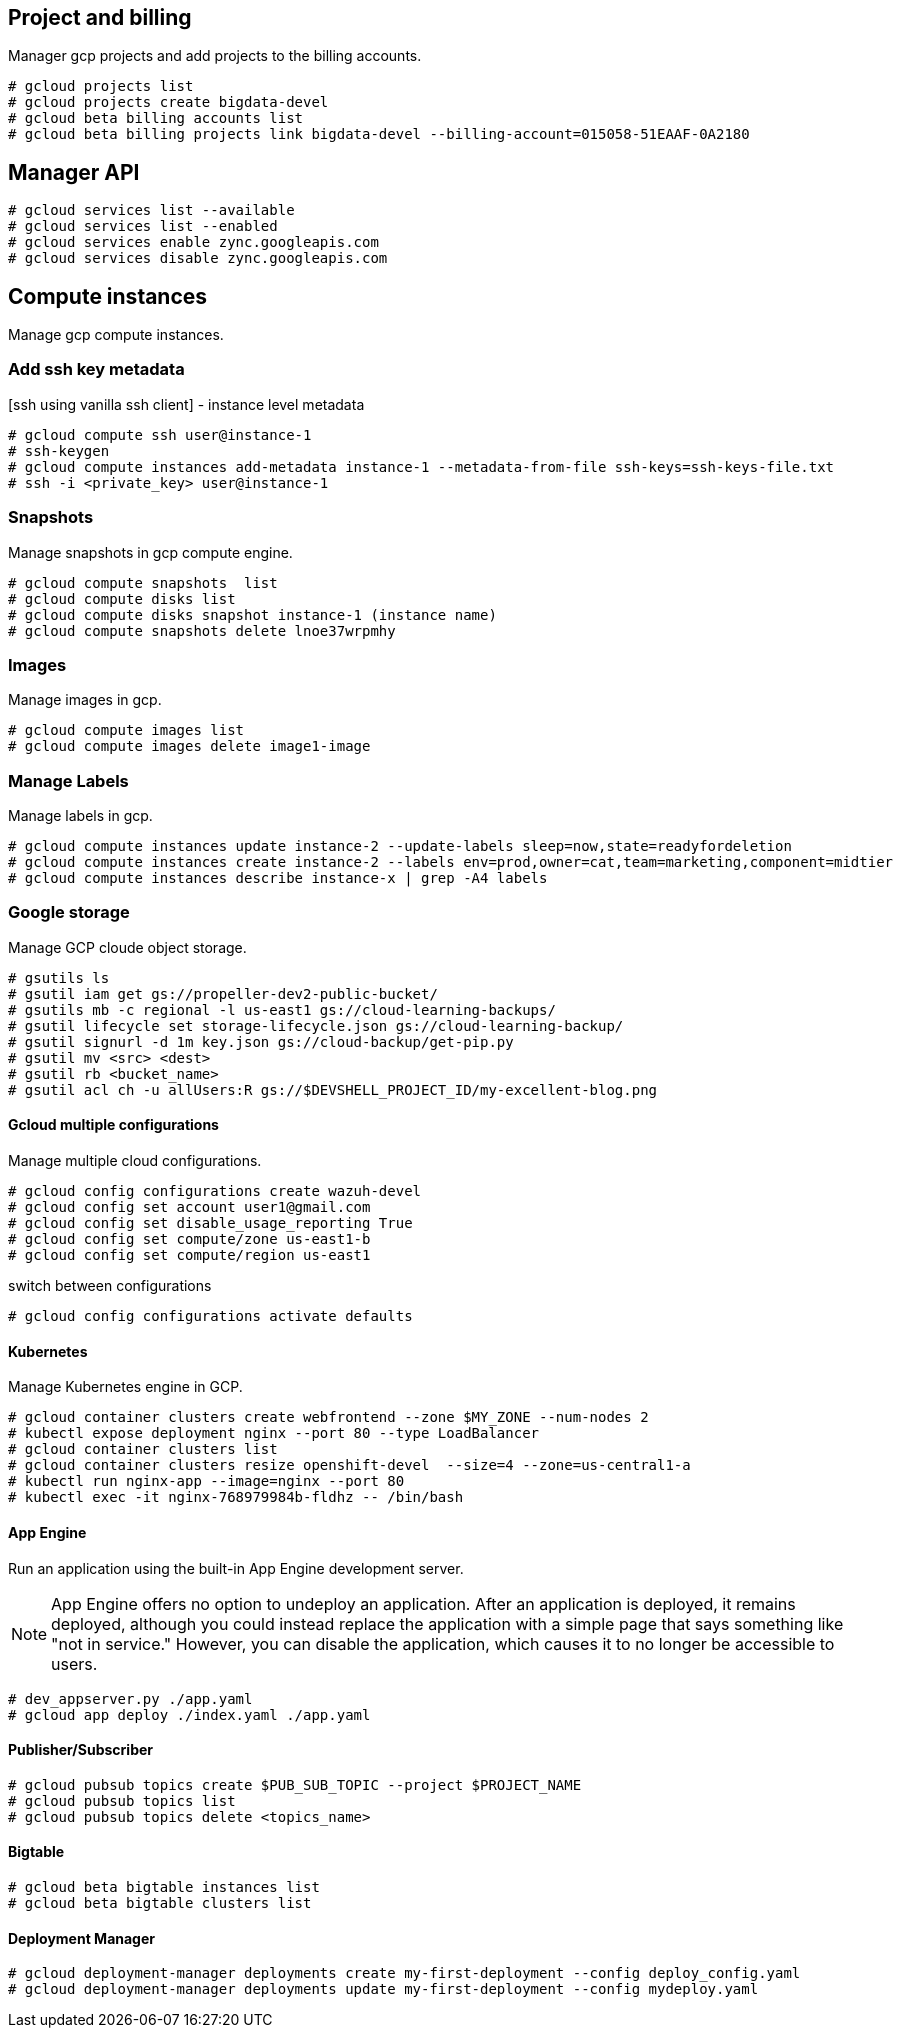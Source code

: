 == Project and billing
Manager gcp projects and add projects to the billing accounts.

```
# gcloud projects list
# gcloud projects create bigdata-devel
# gcloud beta billing accounts list
# gcloud beta billing projects link bigdata-devel --billing-account=015058-51EAAF-0A2180
```

== Manager API

```
# gcloud services list --available
# gcloud services list --enabled
# gcloud services enable zync.googleapis.com
# gcloud services disable zync.googleapis.com
```

== Compute instances
Manage gcp compute instances.

=== Add ssh key metadata
[ssh using vanilla ssh client] - instance level metadata
```
# gcloud compute ssh user@instance-1
# ssh-keygen
# gcloud compute instances add-metadata instance-1 --metadata-from-file ssh-keys=ssh-keys-file.txt
# ssh -i <private_key> user@instance-1
```
=== Snapshots
Manage snapshots in gcp compute engine.
```
# gcloud compute snapshots  list
# gcloud compute disks list
# gcloud compute disks snapshot instance-1 (instance name)
# gcloud compute snapshots delete lnoe37wrpmhy
```
=== Images
Manage images in gcp.
```
# gcloud compute images list
# gcloud compute images delete image1-image
```

=== Manage Labels
Manage labels in gcp.
```
# gcloud compute instances update instance-2 --update-labels sleep=now,state=readyfordeletion
# gcloud compute instances create instance-2 --labels env=prod,owner=cat,team=marketing,component=midtier
# gcloud compute instances describe instance-x | grep -A4 labels
```


=== Google storage

Manage GCP cloude object storage.
```
# gsutils ls
# gsutil iam get gs://propeller-dev2-public-bucket/
# gsutils mb -c regional -l us-east1 gs://cloud-learning-backups/
# gsutil lifecycle set storage-lifecycle.json gs://cloud-learning-backup/
# gsutil signurl -d 1m key.json gs://cloud-backup/get-pip.py
# gsutil mv <src> <dest>
# gsutil rb <bucket_name>
# gsutil acl ch -u allUsers:R gs://$DEVSHELL_PROJECT_ID/my-excellent-blog.png
```

==== Gcloud multiple configurations
Manage multiple cloud configurations.
```
# gcloud config configurations create wazuh-devel
# gcloud config set account user1@gmail.com
# gcloud config set disable_usage_reporting True
# gcloud config set compute/zone us-east1-b
# gcloud config set compute/region us-east1
```
switch between configurations
```
# gcloud config configurations activate defaults
```
==== Kubernetes
Manage Kubernetes engine in GCP.
```
# gcloud container clusters create webfrontend --zone $MY_ZONE --num-nodes 2
# kubectl expose deployment nginx --port 80 --type LoadBalancer
# gcloud container clusters list
# gcloud container clusters resize openshift-devel  --size=4 --zone=us-central1-a
# kubectl run nginx-app --image=nginx --port 80
# kubectl exec -it nginx-768979984b-fldhz -- /bin/bash
```

==== App Engine
Run an application using the built-in App Engine development server.

NOTE: App Engine offers no option to undeploy an application. After an application is deployed, it remains deployed, although you could instead replace the application with a simple page that says something like "not in service." However, you can disable the application, which causes it to no longer be accessible to users.

```
# dev_appserver.py ./app.yaml
# gcloud app deploy ./index.yaml ./app.yaml
```
==== Publisher/Subscriber

```
# gcloud pubsub topics create $PUB_SUB_TOPIC --project $PROJECT_NAME
# gcloud pubsub topics list
# gcloud pubsub topics delete <topics_name>
```
==== Bigtable

```
# gcloud beta bigtable instances list
# gcloud beta bigtable clusters list

```

==== Deployment Manager

```
# gcloud deployment-manager deployments create my-first-deployment --config deploy_config.yaml
# gcloud deployment-manager deployments update my-first-deployment --config mydeploy.yaml
```

